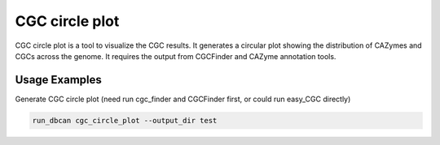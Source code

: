 CGC circle plot
==================

.. click:: dbcan.main:cli
   :prog: run_dbcan
   :commands: cgc_circle_plot
   :nested: full

CGC circle plot is a tool to visualize the CGC results. It generates a circular plot showing the distribution of CAZymes and CGCs across the genome.
It requires the output from CGCFinder and CAZyme annotation tools.

Usage Examples
----------------
Generate CGC circle plot (need run cgc_finder and CGCFinder first, or could run easy_CGC directly)

.. code-block:: bash

   run_dbcan cgc_circle_plot --output_dir test

